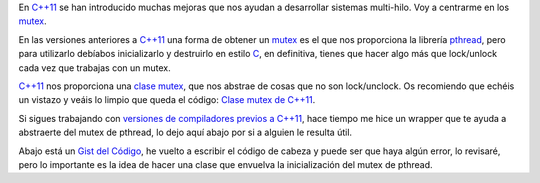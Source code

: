 .. title: Mutex C++
.. slug: cpp-mutex
.. date: 2014/04/24 17:50:00
.. tags: C++, pthread
.. link: 
.. description: Un capa que facilita el uso de los mutex de pthread en C++98 y una mejor solución en C++11_
.. type: text

En `C++11`_ se han introducido muchas mejoras que nos ayudan a desarrollar sistemas multi-hilo. Voy a centrarme en los mutex_. 

En las versiones anteriores a `C++11`_ una forma de obtener un mutex_ es el que nos proporciona la librería pthread_, pero para utilizarlo debíabos inicializarlo y destruirlo en estilo C_, en definitiva, tienes que hacer algo más que lock/unlock cada vez que trabajas con un mutex.

`C++11`_ nos proporciona una `clase mutex`_, que nos abstrae de cosas que no son lock/unclock. Os recomiendo que echéis un vistazo y veáis lo limpio que queda el código: `Clase mutex de C++11`_.

Si sigues trabajando con `versiones de compiladores previos a C++11`_, hace tiempo me hice un wrapper que te ayuda a abstraerte del mutex de pthread, lo dejo aquí abajo por si a alguien le resulta útil. 

Abajo está un `Gist del Código`_, he vuelto a escribir el código de cabeza y puede ser que haya algún error, lo revisaré, pero lo importante es la idea de hacer una clase que envuelva la inicialización del mutex de pthread. 

.. TEASER_END

.. gist:: 11257689



.. _mutex: http://es.wikipedia.org/wiki/Exclusi%C3%B3n_mutua_(inform%C3%A1tica)
.. _`C++11`: http://es.wikipedia.org/wiki/C%2B%2B11
.. _C: http://es.wikipedia.org/wiki/C_(lenguaje_de_programaci%C3%B3n)
.. _`clase mutex`: http://es.cppreference.com/w/cpp/thread/mutex
.. _`clase mutex de C++11`: http://es.cppreference.com/w/cpp/thread/mutex
.. _pthread: http://en.wikipedia.org/wiki/POSIX_Threads
.. _`versiones de compiladores previos a C++11`: http://clang.llvm.org/cxx_status.html
.. _`Gist del Código`: https://gist.github.com/carlosvin/11257689
